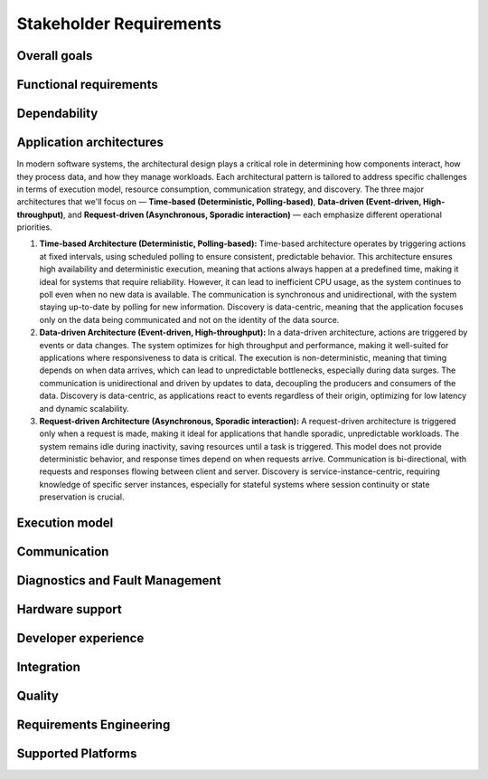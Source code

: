 ..
   # *******************************************************************************
   # Copyright (c) 2024 Contributors to the Eclipse Foundation
   #
   # See the NOTICE file(s) distributed with this work for additional
   # information regarding copyright ownership.
   #
   # This program and the accompanying materials are made available under the
   # terms of the Apache License Version 2.0 which is available at
   # https://www.apache.org/licenses/LICENSE-2.0
   #
   # SPDX-License-Identifier: Apache-2.0
   # *******************************************************************************

.. _stakeholder_requirements:

Stakeholder Requirements
========================

Overall goals
-------------

.. stkh_req:: Reuse of application software via managed APIs
   :id: stkh_req__overall_goals__reuse_of_app_soft
   :reqtype: Non-Functional
   :security: NO
   :safety: QM
   :rationale: This is a usability constraint needed for long maintenance support
   :status: valid

   The platform shall enable the reuse of application software via a set of managed APIs.
   These APIs shall be developed via a well-defined life-cycle ensuring
   non-breaking changes.


.. stkh_req:: Enable cooperation via standardized APIs
    :id: stkh_req__overall_goals__enable_cooperation
    :reqtype: Non-Functional
    :security: NO
    :safety: QM
    :rationale: To enable cooperation with other cooperation partners.
    :status: valid

    The software platform shall where possible be based on existing standards (e.g. network protocols).

.. stkh_req:: Variant management
    :id: stkh_req__overall_goals__variant_management
    :reqtype: Functional
    :security: NO
    :safety: QM
    :rationale: tbd
    :status: valid

    The software platform shall provide variant management support.
    Variant management support shall enable users to ensure the
    compatibility of application software across vehicle variants and vehicle
    software releases.


.. stkh_req:: IP protection
   :id: stkh_req__overall_goals__ip_protection
   :reqtype: Non-Functional
   :security: NO
   :safety: QM
   :rationale: tbd
   :status: valid

   The software platform shall support cooperation models, where partners do not
   want to disclose their intellectual property of applications to all other
   partners.



Functional requirements
-----------------------

.. stkh_req:: File Based Configuration
   :id: stkh_req__functional_req__file_based
   :reqtype: Functional
   :security: NO
   :safety: QM
   :rationale: File based configuration allows changes without rebuilding the software.
   :status: valid

   The platform shall support configuration of applications via files (e.g. yaml, json)

.. stkh_req:: Support of safe Key/Value store
   :id: stkh_req__functiona_req__support_of_store
   :reqtype: Functional
   :security: NO
   :safety: ASIL_B
   :rationale: Key/Value storage is a standard way to structure file based non-volatile memory access.
   :status: valid

   The software platform shall provide towards the applications a safe
   (ISO26262-2018) key/value store.

   Note: This is part of 0.5 release and therefore can only support ASIL_B. Goal is ASIL_D.

.. stkh_req:: Safe Configuration
   :id: stkh_req__functional_req__safe_config
   :reqtype: Functional
   :security: NO
   :safety: ASIL_B
   :rationale: Configuration files may hold safety relevant information.
   :status: valid

   The platform shall support safe configuration.

   Note: This is part of 0.5 release and therefore can only support ASIL_B. Goal is ASIL_D.


.. stkh_req:: Safe Computation
   :id: stkh_req__functional_req__safe_comput
   :reqtype: Functional
   :security: NO
   :safety: ASIL_B
   :rationale: Safe systems require computations to be done in safe environments.
   :status: valid

   The platform shall support safe computation.

   Note: This is part of 0.5 release and therefore can only support ASIL_B. Goal is ASIL_D.


.. stkh_req:: Base Libraries
   :id: stkh_req__functional_req__base_libraries
   :reqtype: Functional
   :security: YES
   :safety: QM
   :rationale: Common libraries reduce duplication, improve consistency and quality across components.
   :status: valid

   The software platform shall provide a set of base libraries offering common functionality for platform components.


.. stkh_req:: Hardware Accelerated Computation
   :id: stkh_req__functional_req__hardware_comput
   :reqtype: Functional
   :security: NO
   :safety: QM
   :rationale: High computation loads typically need to be speed up hardware acceleration e.g. in ADAS applications
   :status: valid

   The platform shall support computation accelerated by a Hardware accelerator.


.. stkh_req:: Data Persistency
   :id: stkh_req__functional_req__data_persistency
   :reqtype: Functional
   :security: NO
   :safety: QM
   :rationale: Applications typically need to store data across power cycles.
   :status: valid

   The platform shall support to store data on non-volatile memory e.g. disks, flash, etc.


.. stkh_req:: Operating System
   :id: stkh_req__functional_req__operating_system
   :reqtype: Non-Functional
   :security: NO
   :safety: QM
   :rationale: This allows portability of platform on POSIX compliant operating systems.
   :status: valid

   The platform shall support operating systems compliant with IEEE Std 1003.1 (2004 Edition or newer)

.. stkh_req:: Video subsystem
   :id: stkh_req__functional_req__video_subsystem
   :reqtype: Functional
   :security: NO
   :safety: QM
   :rationale: tbd
   :status: valid

   The software platform shall provide an interface for pre-processing and
   distribution of camera data via the following mechanisms

   * PCIe Graphic streams
   * Shared Memory Graphic streams
   * Display Serial Interface Driver
   * APIX serialization driver
   * ISP Driver including correction and frame pre-processing CV library (lens distortion et. al.)
   * Sensor Streamer component (binding ISP Driver & pre-processing CV library)


.. stkh_req:: Compute subsystem
   :id: stkh_req__functional_req__comp_subsystem
   :reqtype: Functional
   :security: NO
   :safety: QM
   :rationale: tbd
   :status: valid

   The compute subsystem shall provide the following frameworks towards the
   applications:

   * Math library: Eigen Blaze like safety enhanced math front-end library
   * Graphics and compute API: Vulkan GPU back-end and CPU (SIMD capable)-based compute libraries:

     * Deep Neural Network API:  (including pytorch, tensorflow conversion scripts)
     * Computer Vision API: e.g. like OpenCV
     * Linear algebra API: e.g. BLAS / Lapack
     * AVB Sensor streams
     * PCIe Sensor streams
     * Shared Memory Sensor streams
     * GSML serialized data

.. stkh_req:: Communication with external MCUs/standby controllers
   :id: stkh_req__functional_req__comm_with_control
   :reqtype: Functional
   :security: NO
   :safety: QM
   :rationale: tbd
   :status: valid

   The software platform shall define protocols and concepts for the interaction with
   external micro-controllers for

   * board management
   * external supervision for safety and security functions
   * software update
   * debugging
   * feature activation


Dependability
-------------

.. stkh_req:: Automotive Safety Integrity Level
   :id: stkh_req__dependability__automotive_safety
   :reqtype: Functional
   :security: NO
   :safety: ASIL_B
   :rationale: The platform shall be usable by safety relevant applications.
   :status: valid

   The software platform shall support applications with an automotive safety
   integrity level up to ASIL-B.

   Note: This is part of 0.5 release and therefore can only support ASIL_B. Goal is ASIL_D.


.. stkh_req:: Safety features
   :id: stkh_req__dependability__safety_features
   :reqtype: Functional
   :security: NO
   :safety: ASIL_B
   :rationale: tbd
   :status: valid

   The following safety feature shall be supported by the software platform:

   * Health Management (alive, deadline, logical supervision) for time and event based taskchains
   * E2E Protection for communication
   * Built-in hardware self-tests
   * Safe reset paths
   * IO MMU protecting DMA accesses
   * Memory Management Unit
   * Memory Protection Unit for caches
   * ECC Memory
   * Software Lockstep
   * Power management integrated circuit (PMIC), external watchdog and voltage monitoring
   * Safe switch from engineering for field mode and back

   Note: This is part of 0.5 release and therefore can only support ASIL_B. Goal is ASIL_D.


.. stkh_req:: Availability
   :id: stkh_req__dependability__availability
   :reqtype: Functional
   :security: NO
   :safety: QM
   :rationale: tbd
   :status: valid

   The software platform shall support the development of highly available systems.
   (see also `Availability <https://en.wikipedia.org/wiki/Availability>`_).


.. stkh_req:: Security features
   :id: stkh_req__dependability__security_features
   :reqtype: Functional
   :security: YES
   :safety: QM
   :rationale: tbd
   :status: valid

   The following security features shall be supported by the platform

   * Mandatory access control
   * Secure boot
   * Secure onboard communication
   * IPSec and MACSec
   * Firewall
   * Certificate installation and storage in HSM or ARM trustzone.
   * Kernel hardening (ASLR, Pointer obfuscation …) in libc and compiler
   * Identity and Access Management
   * Secure Feature Activation
   * Secure software update


Application architectures
-------------------------

In modern software systems, the architectural design plays a critical role in determining how components interact, how they process
data, and how they manage workloads. Each architectural pattern is tailored to address specific challenges in terms of execution
model, resource consumption, communication strategy, and discovery. The three major architectures that we'll focus on — **Time-based
(Deterministic, Polling-based)**, **Data-driven (Event-driven, High-throughput)**, and **Request-driven (Asynchronous, Sporadic
interaction)** — each emphasize different operational priorities.

1. **Time-based Architecture (Deterministic, Polling-based):** Time-based architecture operates by triggering actions
   at fixed intervals, using scheduled polling to ensure consistent, predictable behavior. This architecture ensures
   high availability and deterministic execution, meaning that actions always happen at a predefined time, making it
   ideal for systems that require reliability. However, it can lead to inefficient CPU usage, as the system continues
   to poll even when no new data is available. The communication is synchronous and unidirectional, with the system
   staying up-to-date by polling for new information. Discovery is data-centric, meaning that the application focuses
   only on the data being communicated and not on the identity of the data source.

2. **Data-driven Architecture (Event-driven, High-throughput):** In a data-driven architecture, actions are triggered
   by events or data changes. The system optimizes for high throughput and performance, making it well-suited for
   applications where responsiveness to data is critical. The execution is non-deterministic, meaning that timing
   depends on when data arrives, which can lead to unpredictable bottlenecks, especially during data surges. The
   communication is unidirectional and driven by updates to data, decoupling the producers and consumers of the data.
   Discovery is data-centric, as applications react to events regardless of their origin, optimizing for low latency
   and dynamic scalability.

3. **Request-driven Architecture (Asynchronous, Sporadic interaction):** A request-driven architecture is triggered
   only when a request is made, making it ideal for applications that handle sporadic, unpredictable workloads. The
   system remains idle during inactivity, saving resources until a task is triggered. This model does not provide
   deterministic behavior, and response times depend on when requests arrive. Communication is bi-directional, with
   requests and responses flowing between client and server. Discovery is service-instance-centric, requiring knowledge
   of specific server instances, especially for stateful systems where session continuity or state preservation is
   crucial.


.. stkh_req:: Support for Time-based Architectures
   :id: stkh_req__app_architectures__support_time
   :reqtype: Functional
   :security: NO
   :safety: ASIL_B
   :rationale: tbd - potentially above explanation
   :status: valid

   The platform shall support a deterministic, time-based application execution model that triggers logic based on predefined schedules or
   polling intervals.


.. stkh_req:: Support for Data-driven Architecture
   :id: stkh_req__app_architectures__support_data
   :reqtype: Functional
   :security: NO
   :safety: QM
   :rationale: tbd - potentially above explanation
   :status: valid

   The platform shall support an event-driven, high-throughput application architecture where execution is triggered by data changes.

.. stkh_req:: Support for Request-driven Architecture
   :id: stkh_req__app_architectures__support_request
   :reqtype: Functional
   :security: NO
   :safety: QM
   :rationale: tbd - potentially above explanation
   :status: valid

   The platform shall support a request-driven, asynchronous application architecture that processes requests on-demand.



Execution model
---------------

.. stkh_req:: Processes and thread management
   :id: stkh_req__execution_model__processes
   :reqtype: Functional
   :security: NO
   :safety: QM
   :rationale: tbd
   :status: valid

   The platform shall support the following scheduling strategies:

   * Process Management

     * Startup and Shutdown of processes
     * Recovery
     * Machine State Management (modelled via simple JSON file)

   * Cross-process synchronization of threads (Activities)

     * Event activated multi-process taskchains
     * Time-sliced activated multi-process taskchains
     * memory management (via PMR),
     * signal handling, error handling (FPU Exceptions, other traps …)

.. stkh_req:: Short application cycles
   :id: stkh_req__execution_model__short_app_cycles
   :reqtype: Functional
   :security: NO
   :safety: QM
   :rationale: tbd
   :status: valid

   Cycle times of less then 5 ms on application level shall by supported by the
   platform assumed this is supported by the underlying hardware.

.. stkh_req:: Realtime capabilities
   :id: stkh_req__execution_model__realtime_cap
   :reqtype: Functional
   :security: NO
   :safety: QM
   :rationale: tbd
   :status: valid

   The platform shall support the controlled reaction on events
   (timing events, interrupts) within a defined timing interval.

.. stkh_req:: Startup performance
   :id: stkh_req__execution_model__startup_perf
   :reqtype: Functional
   :security: NO
   :safety: QM
   :rationale: tbd
   :status: valid

   The software platform shall support fast startup scenarios e.g. cold boot and
   resume from hibernate mode.

.. stkh_req:: Low power mode
   :id: stkh_req__execution_model__low_power
   :reqtype: Functional
   :security: NO
   :safety: QM
   :rationale: tbd
   :status: valid

   The software platform shall support low power modes to safe energy.

Communication
-------------

.. stkh_req:: Inter-process Communication
   :id: stkh_req__communication__inter_process
   :reqtype: Functional
   :security: NO
   :safety: QM
   :rationale: Application software typically consists of multiple processes which need to interact.
   :status: valid

   The platform shall support inter-process communication.


.. stkh_req:: Intra-process Communication
   :id: stkh_req__communication__intra_process
   :reqtype: Functional
   :security: NO
   :safety: QM
   :rationale: Application software typically maps software building blocks into the same process.
   :status: valid

   The platform shall support intra-process communication.

.. stkh_req:: Stable application interfaces
   :id: stkh_req__communication__stable_app_inter
   :reqtype: Functional
   :security: NO
   :safety: QM
   :rationale: In case of incompatible changes on external interface the portability effort shall be reduced.
   :status: valid

   The platform shall provide a framework to mitigate incompatible changes on
   external interfaces to keep application interfaces stable.

.. stkh_req:: Extensible External Communication
   :id: stkh_req__communication__extensible_external
   :reqtype: Functional
   :security: NO
   :safety: QM
   :rationale: ECUs need to interact with each other. There are multiple protocols today and more to come in the future.
   :status: valid

   The platform shall support external communication via well established protocols e.g. Zenoh, DDS.


.. stkh_req:: Safe Communication
   :id: stkh_req__communication__safe
   :reqtype: Functional
   :security: NO
   :safety: ASIL_B
   :rationale: Distributed safe systems often require communication to be safe.
   :status: valid

   The platform shall support safe communication.

   Note: This is part of 0.5 release and therefore can only support ASIL_B. Goal is ASIL_D.


.. stkh_req:: Secure Communication
   :id: stkh_req__communication__secure
   :reqtype: Functional
   :security: YES
   :safety: QM
   :rationale: Distributed secure systems often require secure communication.
   :status: valid

   The platform shall support secure communication.

.. stkh_req:: Supported network protocols
   :id: stkh_req__communication__supported_net
   :reqtype: Functional
   :security: NO
   :safety: QM
   :rationale: tbd
   :status: valid

   The software platform shall support the following automotive network
   protocols

   * SOME/IP
   * DDS
   * UWB including Driver for UWB Peripheral
   * SPI (+ CSC ADI & Texas Instruments chipset support)
   * Vehicle to Grid + ISO Charge protocols
   * AVB


.. stkh_req:: Quality of service
   :id: stkh_req__communication__service_quality
   :reqtype: Functional
   :security: NO
   :safety: QM
   :rationale: tbd
   :status: valid

   The software platform shall provide a framework to ensure quality of service
   of applications deployed on the platform. This includes but is not limited
   to:

   * QOS for applications
   * Controlled latency for communication and scheduling
   * Guaranteed network and compute quotas


.. stkh_req:: Automotive diagnostics
   :id: stkh_req__communication__auto_diagnostics
   :reqtype: Functional
   :security: NO
   :safety: QM
   :rationale: tbd
   :status: valid

   The following diagnostic protocols shall be supported
   * SOVD (ISO 17978)
   * UDS (ISO 14229) Diagnostics
   * Diagnostic trouble codes
   * Diagnostic jobs


Diagnostics and Fault Management
--------------------------------

.. stkh_req:: Diagnostic via SOVD
   :id: stkh_req__diagnostics__via_sovd
   :reqtype: Functional
   :security: YES
   :safety: QM
   :rationale: Enables modern, scalable diagnostics using a standard REST-based protocol to improve integration, interoperability, and maintainability.
   :status: valid

   The system shall support vehicle diagnostics via the SOVD protocol as defined in ISO 17978, to allow scalable and secure diagnostic access.

.. stkh_req:: Fault Reporting Infrastructure
   :id: stkh_req__diagnostics__fault_reporting
   :reqtype: Functional
   :security: YES
   :safety: QM
   :rationale: Enables applications and components to report faults in a structured, reusable, and system-wide accessible manner.
   :status: valid

   The system shall support a reusable fault reporting infrastructure that enables applications and platform components to report, persist, and manage diagnostic fault information.

.. stkh_req:: Readout DTCs via SOVD
   :id: stkh_req__diagnostics__dtc_read_sovd
   :reqtype: Functional
   :security: YES
   :safety: QM
   :rationale: Enables reading of Diagnostic Trouble Codes (DTCs) from the ECU for various use-cases like production or maintenance.
   :status: valid

   The system shall provide users the ability to retrieve current Diagnostic Trouble Codes (DTCs) from the ECU via the SOVD protocol.

.. stkh_req:: Extensibility of Diagnostic Services
   :id: stkh_req__diagnostics__custom_services
   :reqtype: Functional
   :security: YES
   :safety: QM
   :rationale: Enables OEMs and developers to implement system-specific or project-specific routines for diagnostic control and testing.
   :status: valid

   The diagnostic system shall support extensibility mechanisms that allow integration of custom diagnostic services and routines via the SOVD interface.

.. stkh_req:: Compatibility with UDS Testers
   :id: stkh_req__diagnostics__uds_tester_compat
   :reqtype: Functional
   :security: YES
   :safety: QM
   :rationale: Ensures continued usability of existing test infrastructure, avoiding costly replacement of legacy tools and ensuring fulfillment of legal requirements.
   :status: valid

   The diagnostic system shall provide compatibility with UDS-based testers by offering a proxy to translate UDS requests into SOVD-compatible actions.

.. stkh_req:: Compatibility with UDS ECUs
   :id: stkh_req__diagnostics__uds_ecus
   :reqtype: Functional
   :security: YES
   :safety: QM
   :rationale: Ensures continued operability of ECUs that are not SOVD-capable.
   :status: valid

   The diagnostic system shall support integration with ECUs that use UDS by providing a compatibility adapter to translate SOVD requests to UDS commands.

.. stkh_req:: Support for Distributed and Multi-ECU Diagnostics
   :id: stkh_req__diagnostics__distributed_support
   :reqtype: Functional
   :security: YES
   :safety: QM
   :rationale: Enables the system to operate in modern, distributed vehicle architectures where diagnostics span multiple ECUs and subsystems.
   :status: valid

   The diagnostic system shall support distributed diagnostics across multiple ECUs and network segments, enabling routing and aggregation of diagnostic data.

.. stkh_req:: Secure Access to Diagnostic Interfaces
   :id: stkh_req__diagnostics__secure_access
   :reqtype: Functional
   :security: YES
   :safety: QM
   :rationale: Diagnostic access allows deep system introspection and manipulation, which must be protected against unauthorized use.
   :status: valid

   The diagnostic system shall enforce secure access control for all diagnostic interfaces, including authentication, encryption, and role-based access enforcement.


Hardware support
----------------

.. stkh_req:: Chipset support for ARM64 and x64
   :id: stkh_req__hardware_support__chipset_support
   :reqtype: Functional
   :security: NO
   :safety: QM
   :rationale: tbd
   :status: valid

   The platform shall support arm64 and x64 architectures.


.. stkh_req:: Virtualization support for debug and testing
   :id: stkh_req__hardware_support__debug_and_test
   :reqtype: Functional
   :security: NO
   :safety: QM
   :rationale: tbd
   :status: valid

   The software platform shall run on qemu to enable test and debug in virtualized
   environments.


.. stkh_req:: Support of container technologies
   :id: stkh_req__hardware_support__container_tech
   :reqtype: Functional
   :security: NO
   :safety: QM
   :rationale: tbd
   :status: valid

   The software platform shall support deployment of self-contained application
   bundles

   * Kernel Features: e.g. cgroup, secpol, namespaces as precondition for containerization
   * e.g. SOAFFEE Like realtime capable containers: https://www.soafee.io/



Developer experience
--------------------

.. stkh_req:: IDL Support
   :id: stkh_req__dev_experience__idl_support
   :reqtype: Functional
   :security: NO
   :safety: QM
   :rationale: tbd
   :status: valid

   The platform shall provide a human readable interface definition language
   with decentralized glue code generation.


.. stkh_req:: Developer experience and development toolchain
   :id: stkh_req__dev_experience__dev_toolchain
   :reqtype: Non-Functional
   :security: NO
   :safety: QM
   :rationale: tbd
   :status: valid

   The platform shall support a state-of-the art developer experience for
   functional development and application development.

   Features:

   * IDE support for all supported languages.
   * IDL Editor with syntax highlighting.
   * Connection to qemu and real target via SSH.
   * Support of continuous integration and deployment systems.


.. stkh_req:: Performance analysis
   :id: stkh_req__dev_experience__perf_analysis
   :reqtype: Non-Functional
   :security: NO
   :safety: QM
   :rationale: tbd
   :status: valid

   The software platform shall support performance analysis of platform and
   application software:

   * Flame-graph visualization for long termed CPU behavior
   * RAM usage statistics for long-term Memory behavior

.. stkh_req:: Tracing of execution
   :id: stkh_req__dev_experience__tracing_of_exec
   :reqtype: Non-Functional
   :security: NO
   :safety: QM
   :rationale: tbd
   :status: valid

   The platform shall support the tracing of events (start, stop) of executable
   entities and kernel threads on all computation units e.g.

   * CPU
   * GPU
   * Neural Network Processors
   * Image Processors
   * etc.

.. stkh_req:: Tracing of communication
   :id: stkh_req__dev_experience__tracing_of_comm
   :reqtype: Non-Functional
   :security: NO
   :safety: ASIL_B
   :rationale: tbd
   :status: valid

   The platform shall support the tracing of communication events for internal
   and external communication systems.

.. stkh_req:: Tracing of memory access
   :id: stkh_req__dev_experience__tracing_of_memory
   :reqtype: Non-Functional
   :security: NO
   :safety: QM
   :rationale: tbd
   :status: valid

   The platform shall support the tracing of memory events (allocation, copy,
   de-allocation) for different types of memory e.g.

   * CPU Memory
   * GPU Memory

.. stkh_req:: Timing analysis
   :id: stkh_req__dev_experience__timing_analysis
   :reqtype: Functional
   :security: NO
   :safety: QM
   :rationale: tbd
   :status: valid

   The software platform shall support observation, assessment of
   timing requirements with state-of-the-art analysis tools.

.. stkh_req:: Debugging
   :id: stkh_req__dev_experience__debugging
   :reqtype: Functional
   :security: NO
   :safety: QM
   :rationale: tbd
   :status: valid

   The software platform shall provide a method and interface to enable
   debugging of the software on target and in vehicle.


.. stkh_req:: Programming languages for application development
   :id: stkh_req__dev_experience__prog_languages
   :reqtype: Functional
   :security: NO
   :safety: QM
   :rationale: tbd
   :status: valid

   The platform shall support implementation of applications in the following
   programming languages up to the highest ASIL level as defined in :need:`stkh_req__dependability__automotive_safety`:

   * C
   * C++
   * Rust


.. stkh_req:: Reprocessing and simulation support
   :id: stkh_req__dev_experience__reprocessing
   :reqtype: Functional
   :security: NO
   :safety: QM
   :rationale: tbd
   :status: valid

   The platform shall support data-collection and injection of reprocessed data.


.. stkh_req:: Logging support
   :id: stkh_req__dev_experience__logging_support
   :reqtype: Functional
   :security: NO
   :safety: QM
   :rationale: tbd
   :status: valid

   The platform shall support the following logging setups:

   * Logging to external disk via mounted filesystem on top of PCIe driver
   * Logging via second dedicated Ethernet Channel
   * Logging/sensor data Gathering via Cloud native filesystem on top of second Ethernet Channel
   * Gathering of raw sensor data e.g. video streams
   * Diagnostic Log and Trace / Logcat format is supported
   * Logging of early startup events

.. stkh_req:: Previous boot logging
   :id: stkh_req__dev_experience__boot_logging
   :reqtype: Functional
   :security: NO
   :safety: QM
   :rationale: tbd
   :status: valid

   The platform shall support logging of data to memory which survives a reboot
   cycle.



Integration
-----------

.. stkh_req:: Multirepo integration
   :id: stkh_req__integration__multi_repo
   :reqtype: Non-Functional
   :security: NO
   :safety: QM
   :rationale: Allow independent development of software modules
   :status: valid

   Integration of multiple repositories shall be supported in a unified workflow.


Quality
-------

.. stkh_req:: Document assumptions and design decisions
   :id: stkh_req__quality__assumptions_and_dd
   :reqtype: Non-Functional
   :security: NO
   :safety: QM
   :rationale: This is a usability constraint needed for long term maintenance support
   :status: valid

   All assumptions and design decisions made shall be specified as requirements and agreed within the S-CORE community.


Requirements Engineering
------------------------

.. stkh_req:: Requirements traceability
   :id: stkh_req__re_requirements__traceability
   :reqtype: Non-Functional
   :security: NO
   :safety: QM
   :rationale: This is a usability constraint needed for long term maintenance support
   :status: valid

   All requirements shall be linked from lower to upper level, whereby the top-level are the stakeholder requirements.

.. stkh_req:: Document requirements as code
   :id: stkh_req__requirements__as_code
   :reqtype: Non-Functional
   :security: NO
   :safety: QM
   :rationale: In this project no external tool or service is used. Therefore as-code is the selected option.
   :status: valid

   Requirements shall be documented as code (Docs-as-code).


Supported Platforms
-------------------

.. stkh_req:: Host Platform Support
   :id: stkh_req__supported_platforms__host
   :reqtype: Functional
   :security: NO
   :safety: QM
   :rationale: Host platforms are required to execute the development process.
   :status: valid

   The platform shall support host platforms for executing the development process, including integration with CI systems.

.. stkh_req:: Development Target Support
   :id: stkh_req__supported_platforms__dev_target
   :reqtype: Functional
   :security: NO
   :safety: QM
   :rationale: Development targets are required to functionally validate reference integrations.
   :status: valid

   The platform shall support development targets to enable functional validation of reference integrations.

.. stkh_req:: Production Target Support
   :id: stkh_req__supported_platforms__prod_target
   :reqtype: Functional
   :security: NO
   :safety: QM
   :rationale: Production targets ensure conformance between assumed and available AoUs.
   :status: valid

   The platform shall support production targets by confirming conformance between assumed and available Assumptions of Use (AoUs).

.. stkh_req:: Linux Host Platform
   :id: stkh_req__supported_platforms__linux
   :reqtype: Functional
   :security: NO
   :safety: QM
   :rationale: Linux is required as a host platform.
   :status: valid

   The platform shall support Linux as a host platform on the x86_64 architecture.

.. stkh_req:: CentOS AutoSD 9 Development Target
   :id: stkh_req__supported_platforms__autosd_dev
   :reqtype: Functional
   :security: NO
   :safety: QM
   :rationale: CentOS AutoSD 9 is required as a development target.
   :status: valid

   The platform shall include CentOS AutoSD 9 as a development target on the aarch64 architecture.

.. stkh_req:: QNX 8.0 Production Target
   :id: stkh_req__supported_platforms__qnx8_prod
   :reqtype: Functional
   :security: NO
   :safety: QM
   :rationale: QNX 8.0 is required as a production target.
   :status: valid

   The platform shall include QNX 8.0 as a production target on the aarch64 architecture.

